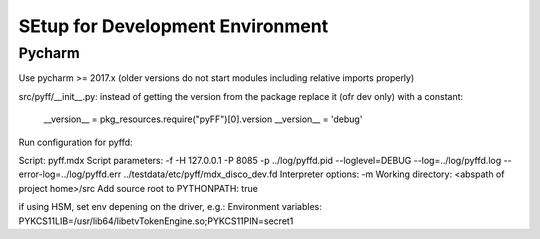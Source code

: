 SEtup for Development Environment
=================================

Pycharm
-------

Use pycharm >= 2017.x (older versions do not start modules including relative imports properly)

src/pyff/__init__.py: instead of getting the version from the package replace it (ofr dev only) with a constant:

  __version__ = pkg_resources.require("pyFF")[0].version
  __version__ = 'debug'

Run configuration for pyffd:

Script: pyff.mdx
Script parameters: -f -H 127.0.0.1 -P 8085 -p ../log/pyffd.pid --loglevel=DEBUG --log=../log/pyffd.log --error-log=../log/pyffd.err ../testdata/etc/pyff/mdx_disco_dev.fd
Interpreter options: -m
Working directory: <abspath of project home>/src
Add source root to PYTHONPATH: true

if using HSM, set env depening on the driver, e.g.:
Environment variables: PYKCS11LIB=/usr/lib64/libetvTokenEngine.so;PYKCS11PIN=secret1
